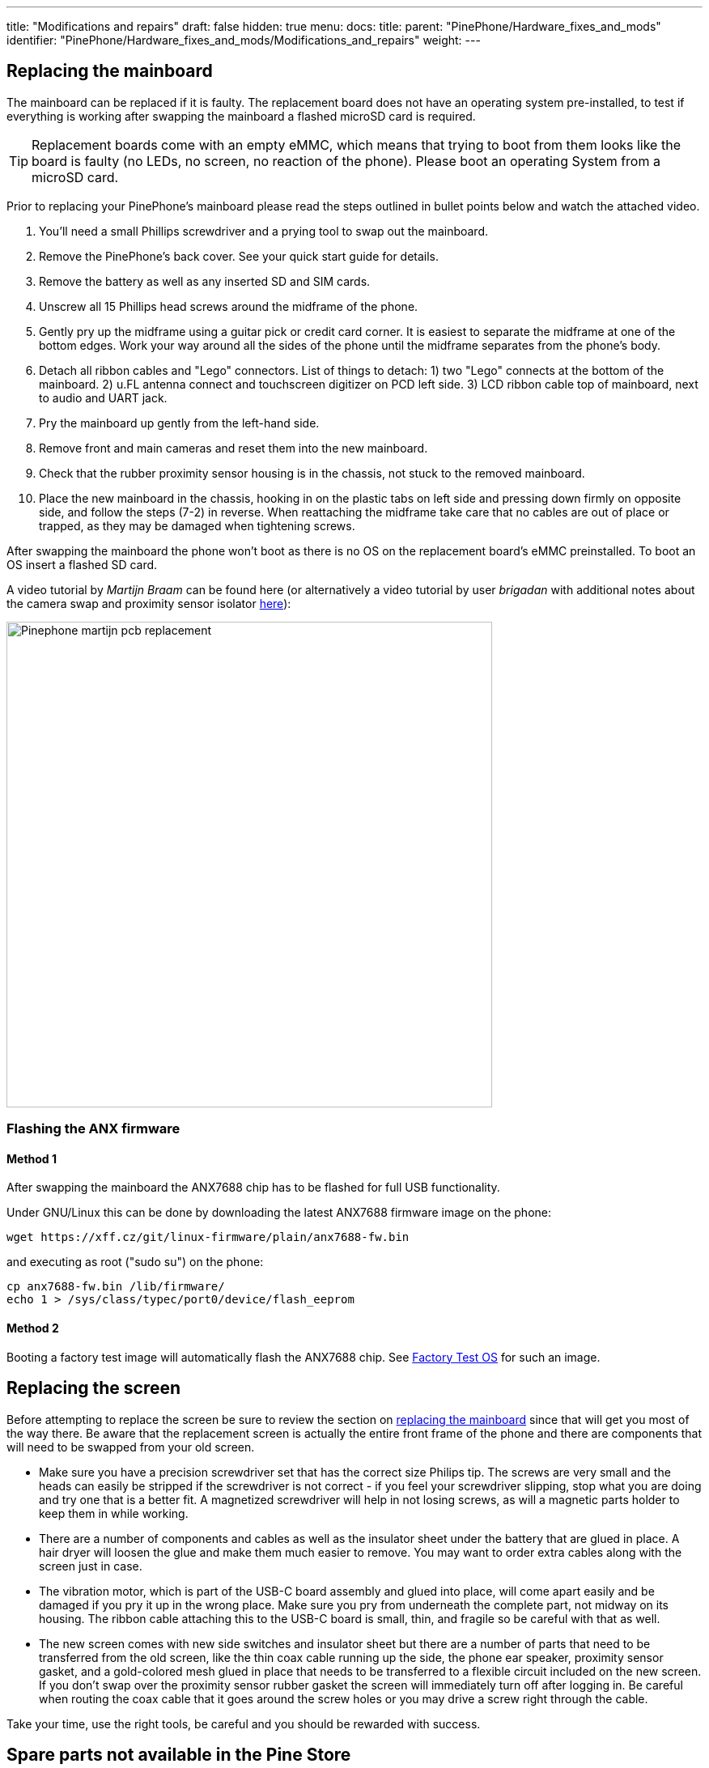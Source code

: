 ---
title: "Modifications and repairs"
draft: false
hidden: true
menu:
  docs:
    title:
    parent: "PinePhone/Hardware_fixes_and_mods"
    identifier: "PinePhone/Hardware_fixes_and_mods/Modifications_and_repairs"
    weight: 
---

== Replacing the mainboard

The mainboard can be replaced if it is faulty. The replacement board does not have an operating system pre-installed, to test if everything is working after swapping the mainboard a flashed microSD card is required.

TIP: Replacement boards come with an empty eMMC, which means that trying to boot from them looks like the board is faulty (no LEDs, no screen, no reaction of the phone). Please boot an operating System from a microSD card.

Prior to replacing your PinePhone’s mainboard please read the steps outlined in bullet points below and watch the attached video.

. You’ll need a small Phillips screwdriver and a prying tool to swap out the mainboard.
. Remove the PinePhone’s back cover. See your quick start guide for details.
. Remove the battery as well as any inserted SD and SIM cards.
. Unscrew all 15 Phillips head screws around the midframe of the phone.
. Gently pry up the midframe using a guitar pick or credit card corner. It is easiest to separate the midframe at one of the bottom edges. Work your way around all the sides of the phone until the midframe separates from the phone’s body.
. Detach all ribbon cables and "Lego" connectors. List of things to detach: 1) two "Lego" connects at the bottom of the mainboard. 2) u.FL antenna connect and touchscreen digitizer on PCD left side. 3) LCD ribbon cable top of mainboard, next to audio and UART jack.
. Pry the mainboard up gently from the left-hand side.
. Remove front and main cameras and reset them into the new mainboard.
. Check that the rubber proximity sensor housing is in the chassis, not stuck to the removed mainboard.
. Place the new mainboard in the chassis, hooking in on the plastic tabs on left side and pressing down firmly on opposite side, and follow the steps (7-2) in reverse. When reattaching the midframe take care that no cables are out of place or trapped, as they may be damaged when tightening screws.

After swapping the mainboard the phone won't boot as there is no OS on the replacement board's eMMC preinstalled. To boot an OS insert a flashed SD card.

A video tutorial by _Martijn Braam_ can be found here (or alternatively a video tutorial by user _brigadan_ with additional notes about the camera swap and proximity sensor isolator https://www.youtube.com/watch?v=J3AJEF7akkw[here]):

image:/documentation/images/Pinephone_martijn_pcb_replacement.png[width=600]

=== Flashing the ANX firmware

==== Method 1

After swapping the mainboard the ANX7688 chip has to be flashed for full USB functionality.

Under GNU/Linux this can be done by downloading the latest ANX7688 firmware image on the phone:

 wget https://xff.cz/git/linux-firmware/plain/anx7688-fw.bin

and executing as root ("sudo su") on the phone:

 cp anx7688-fw.bin /lib/firmware/
 echo 1 > /sys/class/typec/port0/device/flash_eeprom

==== Method 2

Booting a factory test image will automatically flash the ANX7688 chip. See link:/documentation/PinePhone/Software/Releases/#hardware_test_build[Factory Test OS] for such an image.

== Replacing the screen

Before attempting to replace the screen be sure to review the section on link:/documentation/PinePhone/Hardware_fixes_and_mods/Modifications_and_repairs/#replacing_the_mainboard[replacing the mainboard] since that will get you most of the way there. Be aware that the replacement screen is actually the entire front frame of the phone and there are components that will need to be swapped from your old screen.

* Make sure you have a precision screwdriver set that has the correct size Philips tip. The screws are very small and the heads can easily be stripped if the screwdriver is not correct - if you feel your screwdriver slipping, stop what you are doing and try one that is a better fit. A magnetized screwdriver will help in not losing screws, as will a magnetic parts holder to keep them in while working.
* There are a number of components and cables as well as the insulator sheet under the battery that are glued in place. A hair dryer will loosen the glue and make them much easier to remove. You may want to order extra cables along with the screen just in case.
* The vibration motor, which is part of the USB-C board assembly and glued into place, will come apart easily and be damaged if you pry it up in the wrong place. Make sure you pry from underneath the complete part, not midway on its housing. The ribbon cable attaching this to the USB-C board is small, thin, and fragile so be careful with that as well.
* The new screen comes with new side switches and insulator sheet but there are a number of parts that need to be transferred from the old screen, like the thin coax cable running up the side, the phone ear speaker, proximity sensor gasket, and a gold-colored mesh glued in place that needs to be transferred to a flexible circuit included on the new screen. If you don't swap over the proximity sensor rubber gasket the screen will immediately turn off after logging in. Be careful when routing the coax cable that it goes around the screw holes or you may drive a screw right through the cable.

Take your time, use the right tools, be careful and you should be rewarded with success.

== Spare parts not available in the Pine Store

* Earpiece dimensions: 12x6x2 mm. Compatible with Xiaomi Mi2 / Mi3 (but not Mi4!) and others, see https://forum.pine64.org/showthread.php?tid=12046&pid=85698#pid85698[here]
* Loudspeaker dimensions: 15x11x3 mm. Compatible with Nokia N91, Lenovo A536 (requires soldering) and others, see https://forum.pine64.org/showthread.php?tid=12046&pid=85698#pid85698[here]
* Proximity sensor rubber isolator

== Other hardware issues

See also link:/documentation/PinePhone/Hardware_fixes_and_mods/Hardware_issues[Hardware issues] for more issues and how-to's.


